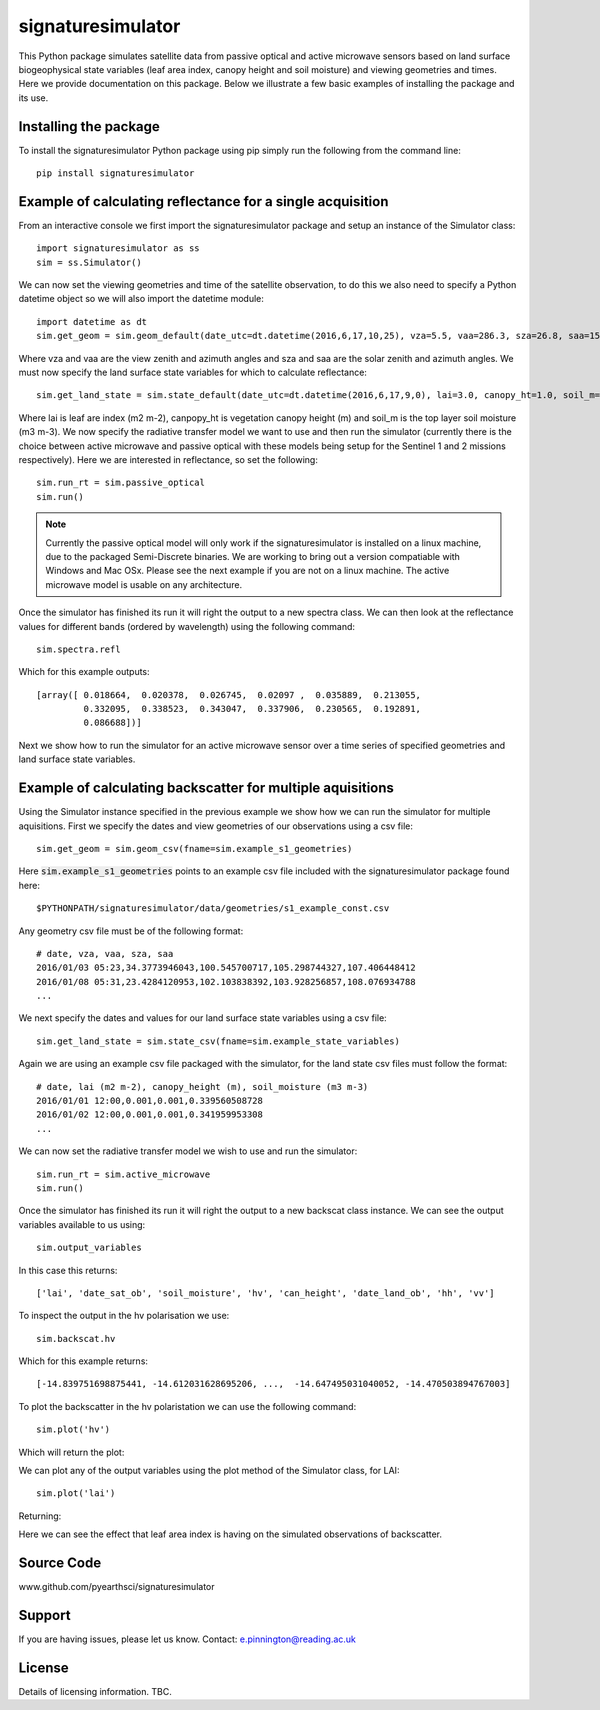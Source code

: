 signaturesimulator
==================

This Python package simulates satellite data from passive optical and active microwave sensors based on land surface
biogeophysical state variables (leaf area index, canopy height and soil moisture) and viewing geometries and times.
Here we provide documentation on this package. Below we illustrate a few basic examples of installing the package and
its use.

Installing the package
----------------------

To install the signaturesimulator Python package using pip simply run the following from the command line::

    pip install signaturesimulator

Example of calculating reflectance for a single acquisition
-----------------------------------------------------------

From an interactive console we first import the signaturesimulator package and setup an instance of the Simulator
class::

    import signaturesimulator as ss
    sim = ss.Simulator()

We can now set the viewing geometries and time of the satellite observation, to do this we also need to specify a
Python datetime object so we will also import the datetime module::

    import datetime as dt
    sim.get_geom = sim.geom_default(date_utc=dt.datetime(2016,6,17,10,25), vza=5.5, vaa=286.3, sza=26.8, saa=157.0)

Where vza and vaa are the view zenith and azimuth angles and sza and saa are the solar zenith and azimuth angles. We
must now specify the land surface state variables for which to calculate reflectance::

    sim.get_land_state = sim.state_default(date_utc=dt.datetime(2016,6,17,9,0), lai=3.0, canopy_ht=1.0, soil_m=0.3)

Where lai is leaf are index (m2 m-2), canpopy_ht is vegetation canopy height (m) and soil_m is the top layer soil
moisture (m3 m-3). We now specify the radiative transfer model we want to use and then run the simulator (currently
there is the choice between active microwave and passive optical with these models being setup for the Sentinel 1 and 2
missions respectively). Here we are interested in reflectance, so set the following::

    sim.run_rt = sim.passive_optical
    sim.run()

.. note::  Currently the passive optical model will only work if the signaturesimulator is installed on a linux machine,
    due to the packaged Semi-Discrete binaries. We are working to bring out a version compatiable with Windows and Mac
    OSx. Please see the next example if you are not on a linux machine. The active microwave model is usable on any
    architecture.


Once the simulator has finished its run it will right the output to a new spectra class. We can then look at the
reflectance values for different bands (ordered by wavelength) using the following command::

    sim.spectra.refl

Which for this example outputs::

    [array([ 0.018664,  0.020378,  0.026745,  0.02097 ,  0.035889,  0.213055,
             0.332095,  0.338523,  0.343047,  0.337906,  0.230565,  0.192891,
             0.086688])]

Next we show how to run the simulator for an active microwave sensor over a time series of specified geometries and
land surface state variables.

Example of calculating backscatter for multiple aquisitions
-----------------------------------------------------------

Using the Simulator instance specified in the previous example we show how we can run the simulator for multiple
aquisitions. First we specify the dates and view geometries of our observations using a csv file::

    sim.get_geom = sim.geom_csv(fname=sim.example_s1_geometries)

Here :code:`sim.example_s1_geometries` points to an example csv file included with the signaturesimulator package found
here::

$PYTHONPATH/signaturesimulator/data/geometries/s1_example_const.csv

Any geometry csv file must be of the following format::

    # date, vza, vaa, sza, saa
    2016/01/03 05:23,34.3773946043,100.545700717,105.298744327,107.406448412
    2016/01/08 05:31,23.4284120953,102.103838392,103.928256857,108.076934788
    ...

We next specify the dates and values for our land surface state variables using a csv file::

    sim.get_land_state = sim.state_csv(fname=sim.example_state_variables)

Again we are using an example csv file packaged with the simulator, for the land state csv files must follow the
format::

    # date, lai (m2 m-2), canopy_height (m), soil_moisture (m3 m-3)
    2016/01/01 12:00,0.001,0.001,0.339560508728
    2016/01/02 12:00,0.001,0.001,0.341959953308
    ...

We can now set the radiative transfer model we wish to use and run the simulator::

    sim.run_rt = sim.active_microwave
    sim.run()

Once the simulator has finished its run it will right the output to a new backscat class instance. We can see the output
variables available to us using::

    sim.output_variables

In this case this returns::

    ['lai', 'date_sat_ob', 'soil_moisture', 'hv', 'can_height', 'date_land_ob', 'hh', 'vv']

To inspect the output in the hv polarisation we use::

    sim.backscat.hv

Which for this example returns::

    [-14.839751698875441, -14.612031628695206, ...,  -14.647495031040052, -14.470503894767003]

To plot the backscatter in the hv polaristation we can use the following command::

    sim.plot('hv')

Which will return the plot:

.. image:: s1_hv.png

We can plot any of the output variables using the plot method of the Simulator class, for LAI::

    sim.plot('lai')

Returning:

.. image:: s1_lai.png

Here we can see the effect that leaf area index is having on the simulated observations of backscatter.

Source Code
-----------

www.github.com/pyearthsci/signaturesimulator

Support
-------

If you are having issues, please let us know.
Contact: e.pinnington@reading.ac.uk

License
-------

Details of licensing information. TBC.